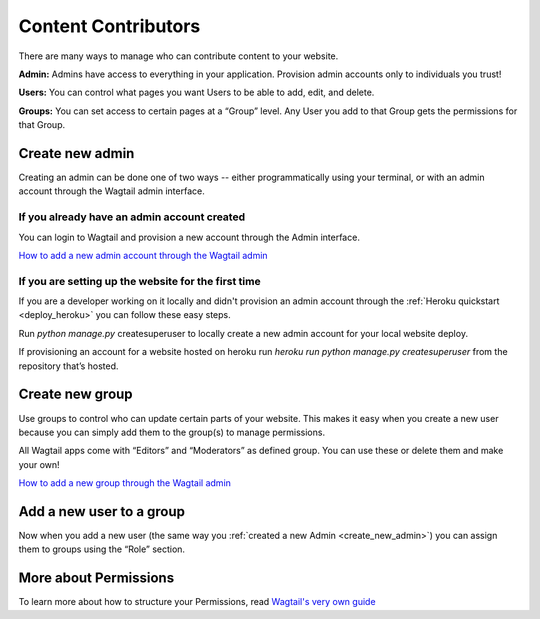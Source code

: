 ====================
Content Contributors
====================

There are many ways to manage who can contribute content to your website.

**Admin:** Admins have access to everything in your application. Provision admin accounts only to individuals
you trust!

**Users:** You can control what pages you want Users to be able to add, edit, and delete.

**Groups:** You can set access to certain pages at a “Group” level. Any User you add to that Group gets the
permissions for that Group.

.. _create_new_admin:


Create new admin
~~~~~~~~~~~~~~~~

Creating an admin can be done one of two ways -- either programmatically using your terminal, or with an admin account
through the Wagtail admin interface.

If you already have an admin account created
''''''''''''''''''''''''''''''''''''''''''''

You can login to Wagtail and provision a new account through the Admin interface.

.. image:: ../_static/tutorial/youtube_icon.png
    :align: left
    :alt: An icon of a movie playing

`How to add a new admin account through the Wagtail admin <https://www.youtube.com/watch?v=k9rj1x2QJNs&feature=youtu.be>`_

If you are setting up the website for the first time
''''''''''''''''''''''''''''''''''''''''''''''''''''

If you are a developer working on it locally and didn't provision an admin account through
the :ref:`Heroku quickstart <deploy_heroku>` you can follow these easy steps.

Run `python manage.py` createsuperuser to locally create a new admin account for your local website deploy.

If provisioning an account for a website hosted on heroku run `heroku run python manage.py createsuperuser` from
the repository that’s hosted.


Create new group
~~~~~~~~~~~~~~~~

Use groups to control who can update certain parts of your website. This makes it easy when you create a new user
because you can simply add them to the group(s) to manage permissions.

All Wagtail apps come with “Editors” and “Moderators” as defined group. You can use these or delete them and
make your own!

.. image:: ../_static/tutorial/youtube_icon.png
    :align: left
    :alt: An icon of a movie playing

`How to add a new group through the Wagtail admin <https://www.youtube.com/watch?v=sBQDtKQhXEg&feature=youtu.be>`_


Add a new user to a group
~~~~~~~~~~~~~~~~~~~~~~~~~

Now when you add a new user (the same way you :ref:`created a new Admin <create_new_admin>`) you can assign them to
groups using the “Role” section.


More about Permissions
~~~~~~~~~~~~~~~~~~~~~~

To learn more about how to structure your Permissions,
read `Wagtail's very own guide <http://docs.wagtail.io/en/v1.12.2/topics/permissions.html>`_


